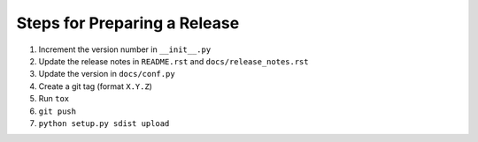 Steps for Preparing a Release
=============================

1. Increment the version number in ``__init__.py``
2. Update the release notes in ``README.rst`` and
   ``docs/release_notes.rst``
3. Update the version in ``docs/conf.py``
4. Create a git tag (format ``X.Y.Z``)
5. Run ``tox``
6. ``git push``
7. ``python setup.py sdist upload``
